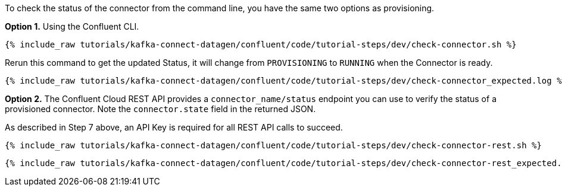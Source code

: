 To check the status of the connector from the command line, you have the same two options as provisioning.

*Option 1.* Using the Confluent CLI.

+++++
<pre class="snippet"><code class="shell">{% include_raw tutorials/kafka-connect-datagen/confluent/code/tutorial-steps/dev/check-connector.sh %}</code></pre>
+++++

Rerun this command to get the updated Status, it will change from `PROVISIONING` to `RUNNING` when the Connector is ready.

+++++
<pre class="snippet"><code class="shell">{% include_raw tutorials/kafka-connect-datagen/confluent/code/tutorial-steps/dev/check-connector_expected.log %}</code></pre>
+++++

*Option 2.* The Confluent Cloud REST API provides a `connector_name/status` endpoint you can use to verify the status of a provisioned connector. Note the `connector.state` field in the returned JSON.

As described in Step 7 above, an API Key is required for all REST API calls to succeed.

+++++
<pre class="snippet"><code class="shell">{% include_raw tutorials/kafka-connect-datagen/confluent/code/tutorial-steps/dev/check-connector-rest.sh %}</code></pre>
+++++

+++++
<pre class="snippet"><code class="shell">{% include_raw tutorials/kafka-connect-datagen/confluent/code/tutorial-steps/dev/check-connector-rest_expected.log %}</code></pre>
+++++
